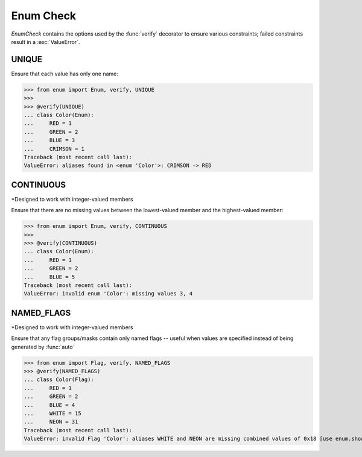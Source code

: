 Enum Check
==========

*EnumCheck* contains the options used by the :func:`verify` decorator to ensure
various constraints; failed constraints result in a :exc:`ValueError`.


UNIQUE
------
Ensure that each value has only one name:

>>> from enum import Enum, verify, UNIQUE
>>>
>>> @verify(UNIQUE)
... class Color(Enum):
...     RED = 1
...     GREEN = 2
...     BLUE = 3
...     CRIMSON = 1
Traceback (most recent call last):
ValueError: aliases found in <enum 'Color'>: CRIMSON -> RED


CONTINUOUS
----------
*Designed to work with integer-valued members

Ensure that there are no missing values between the lowest-valued member
and the highest-valued member:

>>> from enum import Enum, verify, CONTINUOUS
>>>
>>> @verify(CONTINUOUS)
... class Color(Enum):
...     RED = 1
...     GREEN = 2
...     BLUE = 5
Traceback (most recent call last):
ValueError: invalid enum 'Color': missing values 3, 4


NAMED_FLAGS
-----------
*Designed to work with integer-valued members

Ensure that any flag groups/masks contain only named flags -- useful when
values are specified instead of being generated by :func:`auto`

>>> from enum import Flag, verify, NAMED_FLAGS
>>> @verify(NAMED_FLAGS)
... class Color(Flag):
...     RED = 1
...     GREEN = 2
...     BLUE = 4
...     WHITE = 15
...     NEON = 31
Traceback (most recent call last):
ValueError: invalid Flag 'Color': aliases WHITE and NEON are missing combined values of 0x18 [use enum.show_flag_values(value) for details]
